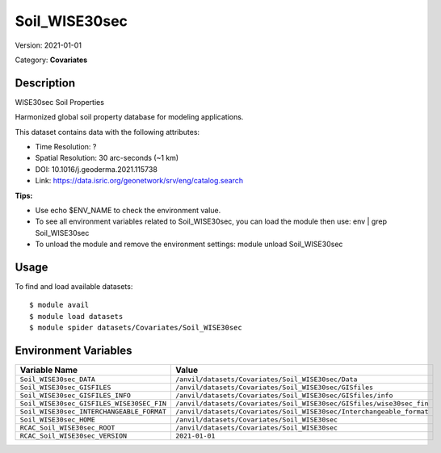 ==============
Soil_WISE30sec
==============

Version: 2021-01-01

Category: **Covariates**

Description
-----------

WISE30sec Soil Properties

Harmonized global soil property database for modeling applications.

This dataset contains data with the following attributes:

* Time Resolution: ?

* Spatial Resolution: 30 arc-seconds (~1 km)

* DOI: 10.1016/j.geoderma.2021.115738

* Link: https://data.isric.org/geonetwork/srv/eng/catalog.search

**Tips:**

* Use echo $ENV_NAME to check the environment value.

* To see all environment variables related to Soil_WISE30sec, you can load the module then use: env | grep Soil_WISE30sec

* To unload the module and remove the environment settings: module unload Soil_WISE30sec

Usage
-----

To find and load available datasets::

    $ module avail
    $ module load datasets
    $ module spider datasets/Covariates/Soil_WISE30sec

Environment Variables
-------------------

.. list-table::
   :header-rows: 1
   :widths: 25 75

   * - **Variable Name**
     - **Value**
   * - ``Soil_WISE30sec_DATA``
     - ``/anvil/datasets/Covariates/Soil_WISE30sec/Data``
   * - ``Soil_WISE30sec_GISFILES``
     - ``/anvil/datasets/Covariates/Soil_WISE30sec/GISfiles``
   * - ``Soil_WISE30sec_GISFILES_INFO``
     - ``/anvil/datasets/Covariates/Soil_WISE30sec/GISfiles/info``
   * - ``Soil_WISE30sec_GISFILES_WISE30SEC_FIN``
     - ``/anvil/datasets/Covariates/Soil_WISE30sec/GISfiles/wise30sec_fin``
   * - ``Soil_WISE30sec_INTERCHANGEABLE_FORMAT``
     - ``/anvil/datasets/Covariates/Soil_WISE30sec/Interchangeable_format``
   * - ``Soil_WISE30sec_HOME``
     - ``/anvil/datasets/Covariates/Soil_WISE30sec``
   * - ``RCAC_Soil_WISE30sec_ROOT``
     - ``/anvil/datasets/Covariates/Soil_WISE30sec``
   * - ``RCAC_Soil_WISE30sec_VERSION``
     - ``2021-01-01``
